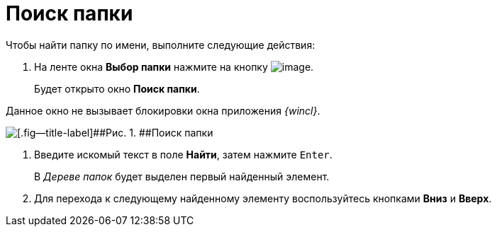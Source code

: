 = Поиск папки

Чтобы найти папку по имени, выполните следующие действия:

. [.ph .cmd]#На ленте окна [.keyword]*Выбор папки* нажмите на кнопку image:img/Buttons/folder_search_small.png[image].#
+
Будет открыто окно [.keyword .wintitle]*Поиск папки*.

Данное окно не вызывает блокировки окна приложения _{wincl}_.

image::img/Folder_search.png[[.fig--title-label]##Рис. 1. ##Поиск папки]
. [.ph .cmd]#Введите искомый текст в поле [.keyword]*Найти*, затем нажмите [.kbd .ph .userinput]`Enter`.#
+
В _Дереве папок_ будет выделен первый найденный элемент.
. [.ph .cmd]#Для перехода к следующему найденному элементу воспользуйтесь кнопками [.keyword]*Вниз* и [.keyword]*Вверх*.#
